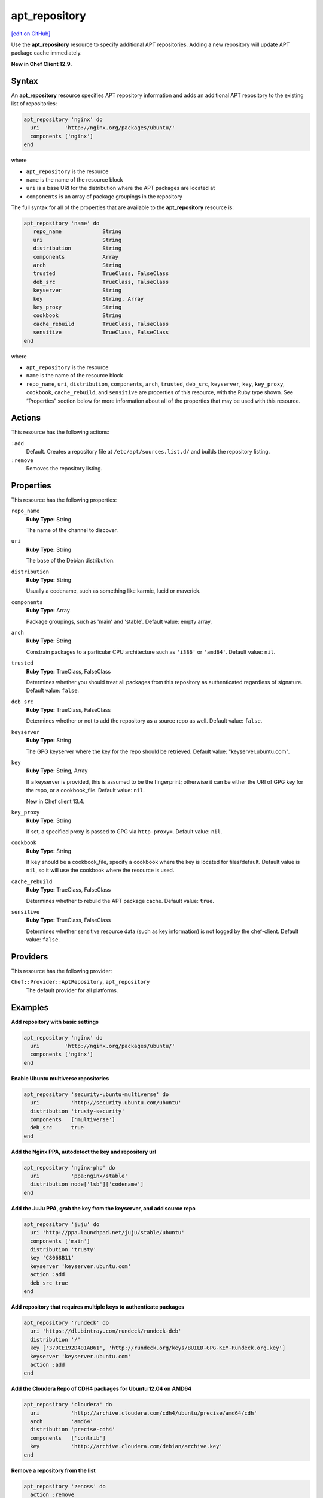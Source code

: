 ==========================================
apt_repository
==========================================
`[edit on GitHub] <https://github.com/chef/chef-web-docs/blob/master/chef_master/source/resource_apt_repository.rst>`__

Use the **apt_repository** resource to specify additional APT repositories. Adding a new repository will update APT package cache immediately.

**New in Chef Client 12.9.**

Syntax
==========================================
An **apt_repository** resource specifies APT repository information and adds an additional APT repository to the existing list of repositories:

.. code-block:: ruby

   apt_repository 'nginx' do
     uri        'http://nginx.org/packages/ubuntu/'
     components ['nginx']
   end

where

* ``apt_repository`` is the resource
* ``name`` is the name of the resource block
* ``uri`` is a base URI for the distribution where the APT packages are located at
* ``components`` is an array of package groupings in the repository

The full syntax for all of the properties that are available to the **apt_repository** resource is:

.. code-block:: ruby

   apt_repository 'name' do
      repo_name             String
      uri                   String
      distribution          String
      components            Array
      arch                  String
      trusted               TrueClass, FalseClass
      deb_src               TrueClass, FalseClass
      keyserver             String
      key                   String, Array
      key_proxy             String
      cookbook              String
      cache_rebuild         TrueClass, FalseClass
      sensitive             TrueClass, FalseClass
   end

where

* ``apt_repository`` is the resource
* ``name`` is the name of the resource block
* ``repo_name``, ``uri``, ``distribution``, ``components``, ``arch``, ``trusted``, ``deb_src``, ``keyserver``, ``key``, ``key_proxy``, ``cookbook``, ``cache_rebuild``, and ``sensitive`` are properties of this resource, with the Ruby type shown. See “Properties” section below for more information about all of the properties that may be used with this resource.

Actions
=====================================================
This resource has the following actions:

``:add``
   Default. Creates a repository file at ``/etc/apt/sources.list.d/`` and builds the repository listing.

``:remove``
   Removes the repository listing.

Properties
=====================================================
This resource has the following properties:

``repo_name``
   **Ruby Type:** String

   The name of the channel to discover.

``uri``
   **Ruby Type:** String

   The base of the Debian distribution.

``distribution``
   **Ruby Type:** String

   Usually a codename, such as something like karmic, lucid or maverick.

``components``
   **Ruby Type:** Array

   Package groupings, such as 'main' and 'stable'. Default value: empty array.

``arch``
   **Ruby Type:** String

   Constrain packages to a particular CPU architecture such as ``'i386'`` or ``'amd64'``. Default value: ``nil``.

``trusted``
   **Ruby Type:** TrueClass, FalseClass

   Determines whether you should treat all packages from this repository as authenticated regardless of signature. Default value: ``false``.

``deb_src``
   **Ruby Type:** TrueClass, FalseClass

   Determines whether or not to add the repository as a source repo as well. Default value: ``false``.

``keyserver``
   **Ruby Type:** String

   The GPG keyserver where the key for the repo should be retrieved. Default value: "keyserver.ubuntu.com".

``key``
   **Ruby Type:** String, Array

   If a keyserver is provided, this is assumed to be the fingerprint; otherwise it can be either the URI of GPG key for the repo, or a cookbook_file. Default value: ``nil``.

   New in Chef client 13.4. 

``key_proxy``
   **Ruby Type:** String

   If set, a specified proxy is passed to GPG via ``http-proxy=``. Default value: ``nil``.

``cookbook``
   **Ruby Type:** String

   If ``key`` should be a cookbook_file, specify a cookbook where the key is located for files/default. Default value is ``nil``, so it will use the cookbook where the resource is used.

``cache_rebuild``
   **Ruby Type:** TrueClass, FalseClass

   Determines whether to rebuild the APT package cache. Default value: ``true``.

``sensitive``
   **Ruby Type:** TrueClass, FalseClass

   Determines whether sensitive resource data (such as key information) is not logged by the chef-client. Default value: ``false``.

Providers
=====================================================

This resource has the following provider:

``Chef::Provider::AptRepository``, ``apt_repository``
   The default provider for all platforms.

Examples
=====================================================

**Add repository with basic settings**

.. code-block:: ruby

   apt_repository 'nginx' do
     uri        'http://nginx.org/packages/ubuntu/'
     components ['nginx']
   end

**Enable Ubuntu multiverse repositories**

.. code-block:: ruby

   apt_repository 'security-ubuntu-multiverse' do
     uri          'http://security.ubuntu.com/ubuntu'
     distribution 'trusty-security'
     components   ['multiverse']
     deb_src      true
   end

**Add the Nginx PPA, autodetect the key and repository url**

.. code-block:: ruby

   apt_repository 'nginx-php' do
     uri          'ppa:nginx/stable'
     distribution node['lsb']['codename']
   end

**Add the JuJu PPA, grab the key from the keyserver, and add source repo**

.. code-block:: ruby

   apt_repository 'juju' do
     uri 'http://ppa.launchpad.net/juju/stable/ubuntu'
     components ['main']
     distribution 'trusty'
     key 'C8068B11'
     keyserver 'keyserver.ubuntu.com'
     action :add
     deb_src true
   end

**Add repository that requires multiple keys to authenticate packages**

.. code-block:: ruby

   apt_repository 'rundeck' do
     uri 'https://dl.bintray.com/rundeck/rundeck-deb'
     distribution '/'
     key ['379CE192D401AB61', 'http://rundeck.org/keys/BUILD-GPG-KEY-Rundeck.org.key']
     keyserver 'keyserver.ubuntu.com'
     action :add
   end

**Add the Cloudera Repo of CDH4 packages for Ubuntu 12.04 on AMD64**

.. code-block:: ruby

   apt_repository 'cloudera' do
     uri          'http://archive.cloudera.com/cdh4/ubuntu/precise/amd64/cdh'
     arch         'amd64'
     distribution 'precise-cdh4'
     components   ['contrib']
     key          'http://archive.cloudera.com/debian/archive.key'
   end

**Remove a repository from the list**

.. code-block:: ruby

   apt_repository 'zenoss' do
     action :remove
   end
